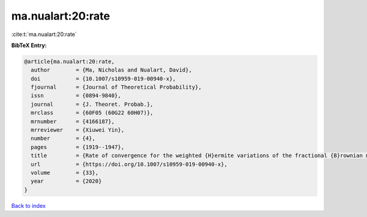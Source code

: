 ma.nualart:20:rate
==================

:cite:t:`ma.nualart:20:rate`

**BibTeX Entry:**

.. code-block:: bibtex

   @article{ma.nualart:20:rate,
     author        = {Ma, Nicholas and Nualart, David},
     doi           = {10.1007/s10959-019-00940-x},
     fjournal      = {Journal of Theoretical Probability},
     issn          = {0894-9840},
     journal       = {J. Theoret. Probab.},
     mrclass       = {60F05 (60G22 60H07)},
     mrnumber      = {4166187},
     mrreviewer    = {Xiuwei Yin},
     number        = {4},
     pages         = {1919--1947},
     title         = {Rate of convergence for the weighted {H}ermite variations of the fractional {B}rownian motion},
     url           = {https://doi.org/10.1007/s10959-019-00940-x},
     volume        = {33},
     year          = {2020}
   }

`Back to index <../By-Cite-Keys.html>`_
